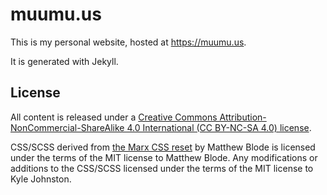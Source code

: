 * muumu.us

This is my personal website, hosted at https://muumu.us.

It is generated with Jekyll.

** License
All content is released under a [[https://creativecommons.org/licenses/by-nc-sa/4.0/][Creative Commons Attribution-NonCommercial-ShareAlike 4.0 International (CC BY-NC-SA 4.0) license]].

CSS/SCSS derived from [[https://github.com/mblode/marx][the Marx CSS reset]] by Matthew Blode is licensed under the terms of the MIT license to Matthew Blode. Any modifications or additions to the CSS/SCSS licensed under the terms of the MIT license to Kyle Johnston.
